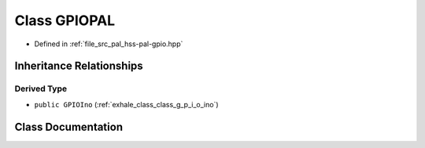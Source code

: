 .. _exhale_class_classhss_1_1_g_p_i_o_p_a_l:

Class GPIOPAL
=============

- Defined in :ref:`file_src_pal_hss-pal-gpio.hpp`


Inheritance Relationships
-------------------------

Derived Type
************

- ``public GPIOIno`` (:ref:`exhale_class_class_g_p_i_o_ino`)


Class Documentation
-------------------


.. doxygenclass:: hss::GPIOPAL
   :members:
   :protected-members:
   :undoc-members: